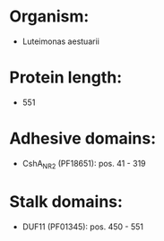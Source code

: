 * Organism:
- Luteimonas aestuarii
* Protein length:
- 551
* Adhesive domains:
- CshA_NR2 (PF18651): pos. 41 - 319
* Stalk domains:
- DUF11 (PF01345): pos. 450 - 551

